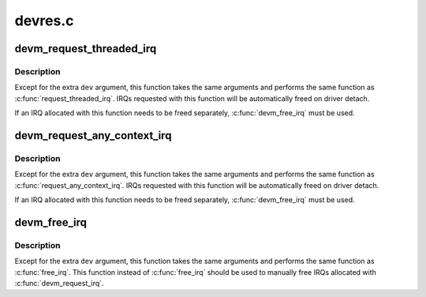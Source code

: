 .. -*- coding: utf-8; mode: rst -*-

========
devres.c
========


.. _`devm_request_threaded_irq`:

devm_request_threaded_irq
=========================

.. c:function:: int devm_request_threaded_irq (struct device *dev, unsigned int irq, irq_handler_t handler, irq_handler_t thread_fn, unsigned long irqflags, const char *devname, void *dev_id)

    allocate an interrupt line for a managed device

    :param struct device \*dev:
        device to request interrupt for

    :param unsigned int irq:
        Interrupt line to allocate

    :param irq_handler_t handler:
        Function to be called when the IRQ occurs

    :param irq_handler_t thread_fn:
        function to be called in a threaded interrupt context. NULL
        for devices which handle everything in ``handler``

    :param unsigned long irqflags:
        Interrupt type flags

    :param const char \*devname:
        An ascii name for the claiming device

    :param void \*dev_id:
        A cookie passed back to the handler function



.. _`devm_request_threaded_irq.description`:

Description
-----------

Except for the extra ``dev`` argument, this function takes the
same arguments and performs the same function as
:c:func:`request_threaded_irq`.  IRQs requested with this function will be
automatically freed on driver detach.

If an IRQ allocated with this function needs to be freed
separately, :c:func:`devm_free_irq` must be used.



.. _`devm_request_any_context_irq`:

devm_request_any_context_irq
============================

.. c:function:: int devm_request_any_context_irq (struct device *dev, unsigned int irq, irq_handler_t handler, unsigned long irqflags, const char *devname, void *dev_id)

    allocate an interrupt line for a managed device

    :param struct device \*dev:
        device to request interrupt for

    :param unsigned int irq:
        Interrupt line to allocate

    :param irq_handler_t handler:
        Function to be called when the IRQ occurs

    :param unsigned long irqflags:
        Interrupt type flags

    :param const char \*devname:
        An ascii name for the claiming device

    :param void \*dev_id:
        A cookie passed back to the handler function



.. _`devm_request_any_context_irq.description`:

Description
-----------

Except for the extra ``dev`` argument, this function takes the
same arguments and performs the same function as
:c:func:`request_any_context_irq`.  IRQs requested with this function will be
automatically freed on driver detach.

If an IRQ allocated with this function needs to be freed
separately, :c:func:`devm_free_irq` must be used.



.. _`devm_free_irq`:

devm_free_irq
=============

.. c:function:: void devm_free_irq (struct device *dev, unsigned int irq, void *dev_id)

    free an interrupt

    :param struct device \*dev:
        device to free interrupt for

    :param unsigned int irq:
        Interrupt line to free

    :param void \*dev_id:
        Device identity to free



.. _`devm_free_irq.description`:

Description
-----------

Except for the extra ``dev`` argument, this function takes the
same arguments and performs the same function as :c:func:`free_irq`.
This function instead of :c:func:`free_irq` should be used to manually
free IRQs allocated with :c:func:`devm_request_irq`.

